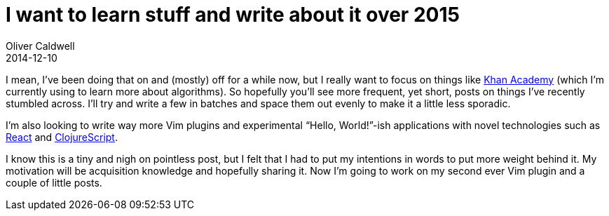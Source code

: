 = I want to learn stuff and write about it over 2015
Oliver Caldwell
2014-12-10

I mean, I’ve been doing that on and (mostly) off for a while now, but I really want to focus on things like https://www.khanacademy.org/[Khan Academy] (which I’m currently using to learn more about algorithms). So hopefully you’ll see more frequent, yet short, posts on things I’ve recently stumbled across. I’ll try and write a few in batches and space them out evenly to make it a little less sporadic.

I’m also looking to write way more Vim plugins and experimental “Hello, World!”-ish applications with novel technologies such as http://facebook.github.io/react/[React] and https://github.com/clojure/clojurescript[ClojureScript].

I know this is a tiny and nigh on pointless post, but I felt that I had to put my intentions in words to put more weight behind it. My motivation will be acquisition knowledge and hopefully sharing it. Now I’m going to work on my second ever Vim plugin and a couple of little posts.
